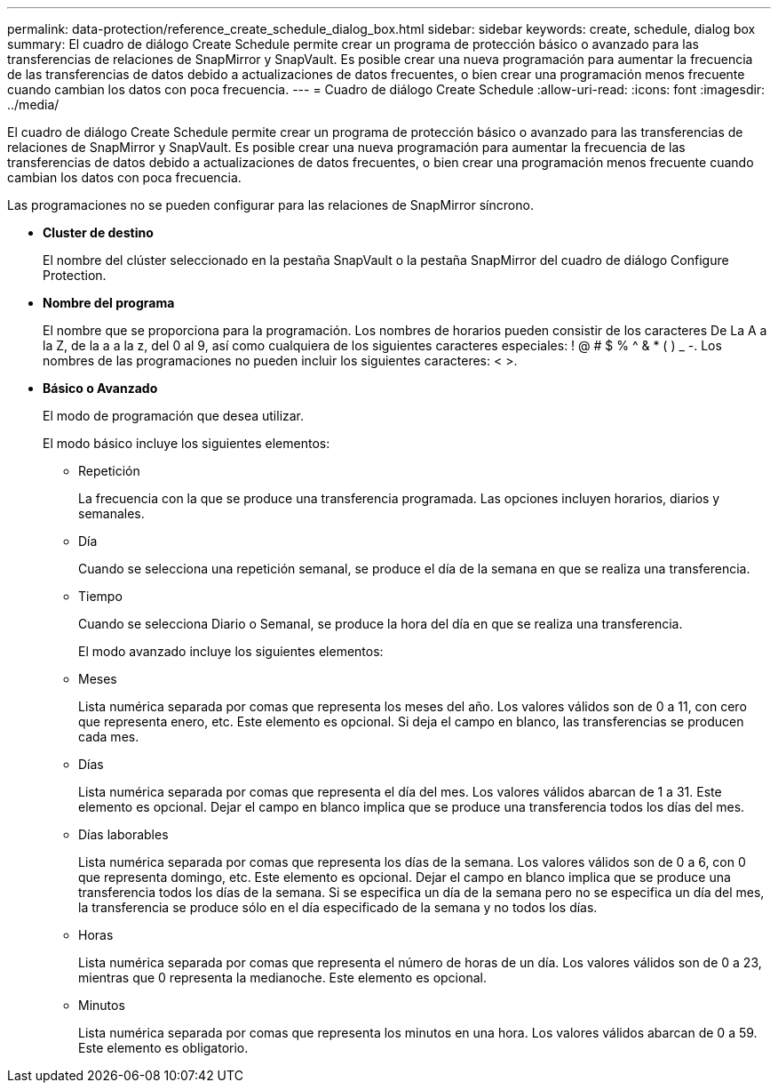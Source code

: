 ---
permalink: data-protection/reference_create_schedule_dialog_box.html 
sidebar: sidebar 
keywords: create, schedule, dialog box 
summary: El cuadro de diálogo Create Schedule permite crear un programa de protección básico o avanzado para las transferencias de relaciones de SnapMirror y SnapVault. Es posible crear una nueva programación para aumentar la frecuencia de las transferencias de datos debido a actualizaciones de datos frecuentes, o bien crear una programación menos frecuente cuando cambian los datos con poca frecuencia. 
---
= Cuadro de diálogo Create Schedule
:allow-uri-read: 
:icons: font
:imagesdir: ../media/


[role="lead"]
El cuadro de diálogo Create Schedule permite crear un programa de protección básico o avanzado para las transferencias de relaciones de SnapMirror y SnapVault. Es posible crear una nueva programación para aumentar la frecuencia de las transferencias de datos debido a actualizaciones de datos frecuentes, o bien crear una programación menos frecuente cuando cambian los datos con poca frecuencia.

Las programaciones no se pueden configurar para las relaciones de SnapMirror síncrono.

* *Cluster de destino*
+
El nombre del clúster seleccionado en la pestaña SnapVault o la pestaña SnapMirror del cuadro de diálogo Configure Protection.

* *Nombre del programa*
+
El nombre que se proporciona para la programación. Los nombres de horarios pueden consistir de los caracteres De La A a la Z, de la a a la z, del 0 al 9, así como cualquiera de los siguientes caracteres especiales: ! @ # $ % {caret} & * ( ) _ -. Los nombres de las programaciones no pueden incluir los siguientes caracteres: < >.

* *Básico o Avanzado*
+
El modo de programación que desea utilizar.

+
El modo básico incluye los siguientes elementos:

+
** Repetición
+
La frecuencia con la que se produce una transferencia programada. Las opciones incluyen horarios, diarios y semanales.

** Día
+
Cuando se selecciona una repetición semanal, se produce el día de la semana en que se realiza una transferencia.

** Tiempo
+
Cuando se selecciona Diario o Semanal, se produce la hora del día en que se realiza una transferencia.



+
El modo avanzado incluye los siguientes elementos:

+
** Meses
+
Lista numérica separada por comas que representa los meses del año. Los valores válidos son de 0 a 11, con cero que representa enero, etc. Este elemento es opcional. Si deja el campo en blanco, las transferencias se producen cada mes.

** Días
+
Lista numérica separada por comas que representa el día del mes. Los valores válidos abarcan de 1 a 31. Este elemento es opcional. Dejar el campo en blanco implica que se produce una transferencia todos los días del mes.

** Días laborables
+
Lista numérica separada por comas que representa los días de la semana. Los valores válidos son de 0 a 6, con 0 que representa domingo, etc. Este elemento es opcional. Dejar el campo en blanco implica que se produce una transferencia todos los días de la semana. Si se especifica un día de la semana pero no se especifica un día del mes, la transferencia se produce sólo en el día especificado de la semana y no todos los días.

** Horas
+
Lista numérica separada por comas que representa el número de horas de un día. Los valores válidos son de 0 a 23, mientras que 0 representa la medianoche. Este elemento es opcional.

** Minutos
+
Lista numérica separada por comas que representa los minutos en una hora. Los valores válidos abarcan de 0 a 59. Este elemento es obligatorio.




